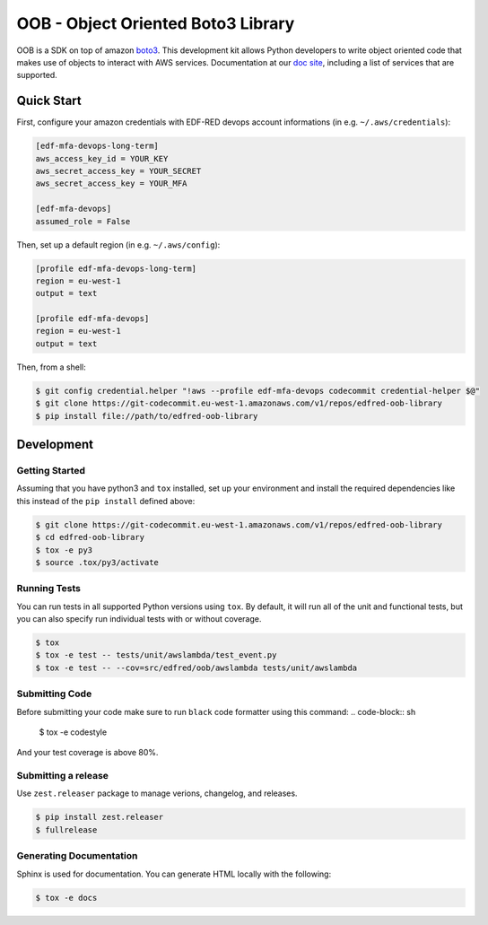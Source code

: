 ==============================================
OOB - Object Oriented Boto3 Library
==============================================

OOB is a SDK on top of amazon `boto3`_. This development kit allows Python developers to write object oriented code 
that makes use of objects to interact with AWS services. Documentation at our `doc site`_, including a list of
services that are supported.

.. _`boto3`: https://boto3.amazonaws.com/v1/documentation/api/latest/index.html
.. _`doc site`: https://jira

Quick Start
-----------
First, configure your amazon credentials with EDF-RED devops account informations (in e.g. ``~/.aws/credentials``):

.. code-block:: ini

    [edf-mfa-devops-long-term]
    aws_access_key_id = YOUR_KEY
    aws_secret_access_key = YOUR_SECRET
    aws_secret_access_key = YOUR_MFA

    [edf-mfa-devops]
    assumed_role = False

Then, set up a default region (in e.g. ``~/.aws/config``):

.. code-block:: ini

    [profile edf-mfa-devops-long-term]
    region = eu-west-1
    output = text

    [profile edf-mfa-devops]
    region = eu-west-1
    output = text

Then, from a shell:

.. code-block:: sh

    $ git config credential.helper "!aws --profile edf-mfa-devops codecommit credential-helper $@"
    $ git clone https://git-codecommit.eu-west-1.amazonaws.com/v1/repos/edfred-oob-library
    $ pip install file://path/to/edfred-oob-library

Development
-----------

Getting Started
~~~~~~~~~~~~~~~
Assuming that you have python3 and ``tox`` installed, set up your
environment and install the required dependencies like this instead of
the ``pip install`` defined above:

.. code-block:: sh

    $ git clone https://git-codecommit.eu-west-1.amazonaws.com/v1/repos/edfred-oob-library
    $ cd edfred-oob-library
    $ tox -e py3
    $ source .tox/py3/activate

Running Tests
~~~~~~~~~~~~~
You can run tests in all supported Python versions using ``tox``. By default,
it will run all of the unit and functional tests, but you can also specify run individual tests with or without coverage.

.. code-block:: sh

    $ tox
    $ tox -e test -- tests/unit/awslambda/test_event.py
    $ tox -e test -- --cov=src/edfred/oob/awslambda tests/unit/awslambda

Submitting Code
~~~~~~~~~~~~~~~
Before submitting your code make sure to run ``black`` code formatter using this command:
.. code-block:: sh

    $ tox -e codestyle

And your test coverage is above 80%.

Submitting a release
~~~~~~~~~~~~~~~~~~~~
Use ``zest.releaser`` package to manage verions, changelog, and releases.

.. code-block:: sh

    $ pip install zest.releaser
    $ fullrelease

Generating Documentation
~~~~~~~~~~~~~~~~~~~~~~~~
Sphinx is used for documentation. You can generate HTML locally with the
following:

.. code-block:: sh

    $ tox -e docs